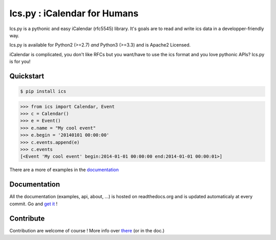 Ics.py : iCalendar for Humans
=============================

.. image:: https://travis-ci.org/C4ptainCrunch/ics.py.png?branch=master
   :target: https://travis-ci.org/C4ptainCrunch/ics.py

.. image:: https://coveralls.io/repos/C4ptainCrunch/ics.py/badge.png
   :target: https://coveralls.io/r/C4ptainCrunch/ics.py

.. image:: https://pypip.in/license/ics/badge.png
    :target: https://pypi.python.org/pypi/ics/
    :alt: License

.. image:: http://b.repl.ca/v1/Awesomeness-9000+-FD6C9E.png
    :target: https://pypi.python.org/pypi/ics/
    :alt: Awesomeness


Ics.py is a pythonic and easy iCalendar (rfc5545) library. It's goals are to read and write ics data in a developper-friendly way.

Ics.py is available for Python2 (>=2.7) *and* Python3 (>=3.3) and is Apache2 Licensed.

iCalendar is complicated, you don't like RFCs but you want/have to use the ics format and you love pythonic APIs?
Ics.py is for you!


Quickstart
----------

.. code-block:: bash

    $ pip install ics

.. code-block:: python

    >>> from ics import Calendar, Event
    >>> c = Calendar()
    >>> e = Event()
    >>> e.name = "My cool event"
    >>> e.begin = '20140101 00:00:00'
    >>> c.events.append(e)
    >>> c.events
    [<Event 'My cool event' begin:2014-01-01 00:00:00 end:2014-01-01 00:00:01>]

There are a more of examples in the `documentation <http://icspy.readthedocs.org/>`_

Documentation
-------------

All the documentation (examples, api, about, ...) is hosted on readthedocs.org and is updated automaticaly at every commit.
Go and `get it <http://icspy.readthedocs.org/>`_ !


Contribute
----------

Contribution are welcome of course ! More info over `there <https://github.com/C4ptainCrunch/ics.py/blob/master/CONTRIBUTING.rst>`_ (or in the doc.)

